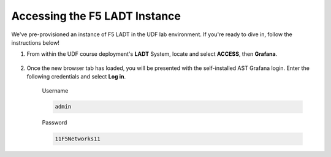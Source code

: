 .. _LADT - Grafana Instance Access:

Accessing the F5 LADT Instance
==============================

We've pre-provisioned an instance of F5 LADT in the UDF lab environment. If you're ready to dive in, follow the instructions below!

#. From within the UDF course deployment's **LADT** System, locate and select **ACCESS**, then **Grafana**.

    .. image:: images/udf_selfinstall_grafana_access.png
        :width: 800

#. Once the new browser tab has loaded, you will be presented with the self-installed AST Grafana login. Enter the following credentials and select **Log in**.

    Username

    .. code-block:: console

        admin

    Password

    .. code-block:: console

        11F5Networks11

    .. image:: ../module2/images/grafana_login.png
        :width: 800

